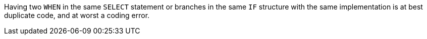 Having two `WHEN` in the same `SELECT` statement or branches in the same `IF` structure  with the same implementation is at best duplicate code, and at worst a coding error.